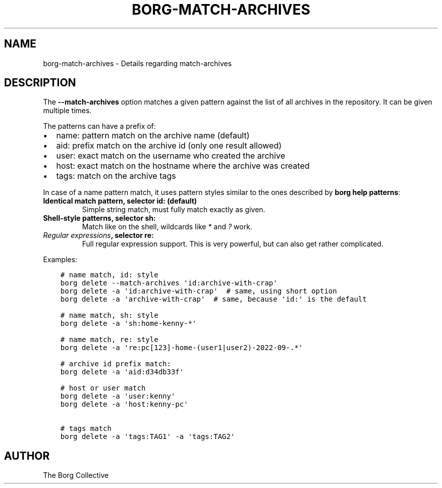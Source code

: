 .\" Man page generated from reStructuredText.
.
.
.nr rst2man-indent-level 0
.
.de1 rstReportMargin
\\$1 \\n[an-margin]
level \\n[rst2man-indent-level]
level margin: \\n[rst2man-indent\\n[rst2man-indent-level]]
-
\\n[rst2man-indent0]
\\n[rst2man-indent1]
\\n[rst2man-indent2]
..
.de1 INDENT
.\" .rstReportMargin pre:
. RS \\$1
. nr rst2man-indent\\n[rst2man-indent-level] \\n[an-margin]
. nr rst2man-indent-level +1
.\" .rstReportMargin post:
..
.de UNINDENT
. RE
.\" indent \\n[an-margin]
.\" old: \\n[rst2man-indent\\n[rst2man-indent-level]]
.nr rst2man-indent-level -1
.\" new: \\n[rst2man-indent\\n[rst2man-indent-level]]
.in \\n[rst2man-indent\\n[rst2man-indent-level]]u
..
.TH "BORG-MATCH-ARCHIVES" 1 "2024-11-16" "" "borg backup tool"
.SH NAME
borg-match-archives \- Details regarding match-archives
.SH DESCRIPTION
.sp
The \fB\-\-match\-archives\fP option matches a given pattern against the list of all archives
in the repository. It can be given multiple times.
.sp
The patterns can have a prefix of:
.INDENT 0.0
.IP \(bu 2
name: pattern match on the archive name (default)
.IP \(bu 2
aid: prefix match on the archive id (only one result allowed)
.IP \(bu 2
user: exact match on the username who created the archive
.IP \(bu 2
host: exact match on the hostname where the archive was created
.IP \(bu 2
tags: match on the archive tags
.UNINDENT
.sp
In case of a name pattern match,
it uses pattern styles similar to the ones described by \fBborg help patterns\fP:
.INDENT 0.0
.TP
.B Identical match pattern, selector \fBid:\fP (default)
Simple string match, must fully match exactly as given.
.TP
.B Shell\-style patterns, selector \fBsh:\fP
Match like on the shell, wildcards like \fI*\fP and \fI?\fP work.
.TP
.B \fI\%Regular expressions\fP, selector \fBre:\fP
Full regular expression support.
This is very powerful, but can also get rather complicated.
.UNINDENT
.sp
Examples:
.INDENT 0.0
.INDENT 3.5
.sp
.nf
.ft C
# name match, id: style
borg delete \-\-match\-archives \(aqid:archive\-with\-crap\(aq
borg delete \-a \(aqid:archive\-with\-crap\(aq  # same, using short option
borg delete \-a \(aqarchive\-with\-crap\(aq  # same, because \(aqid:\(aq is the default

# name match, sh: style
borg delete \-a \(aqsh:home\-kenny\-*\(aq

# name match, re: style
borg delete \-a \(aqre:pc[123]\-home\-(user1|user2)\-2022\-09\-.*\(aq

# archive id prefix match:
borg delete \-a \(aqaid:d34db33f\(aq

# host or user match
borg delete \-a \(aquser:kenny\(aq
borg delete \-a \(aqhost:kenny\-pc\(aq

# tags match
borg delete \-a \(aqtags:TAG1\(aq \-a \(aqtags:TAG2\(aq
.ft P
.fi
.UNINDENT
.UNINDENT
.SH AUTHOR
The Borg Collective
.\" Generated by docutils manpage writer.
.
